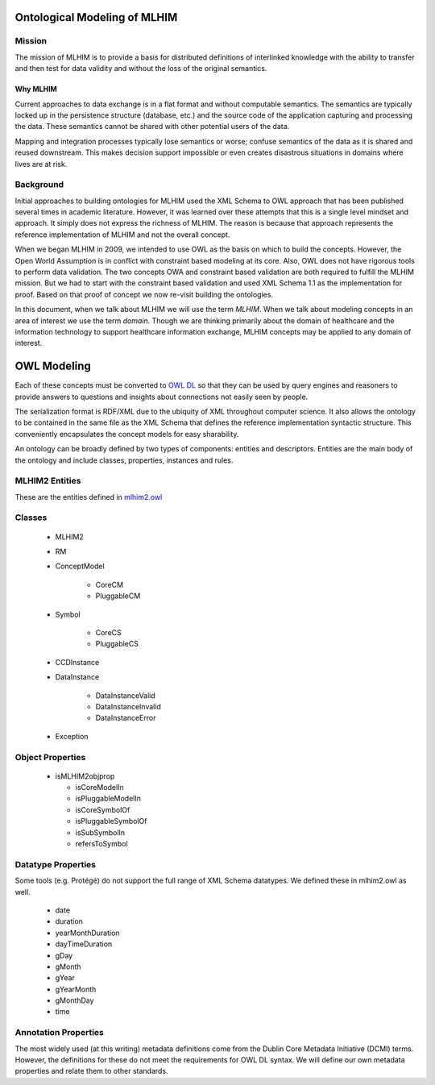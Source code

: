 =============================
Ontological Modeling of MLHIM
=============================

Mission
=======
The mission of MLHIM is to provide a basis for distributed definitions of interlinked knowledge with the ability to transfer and then test for data validity and without the loss of the original semantics.

---------
Why MLHIM
---------

Current approaches to data exchange is in a flat format and without computable semantics. The semantics are typically locked up in the persistence structure (database, etc.) and the source code of the application capturing and processing the data. These semantics cannot be shared with other potential users of the data. 

Mapping and integration processes typically lose semantics or worse; confuse semantics of the data as it is shared and reused downstream. This makes decision support impossible or even creates disastrous situations in domains where lives are at risk. 


Background
==========
Initial approaches to building ontologies for MLHIM used the XML Schema to OWL approach that has been published several times in academic literature. However, it was learned over these attempts that this is a single level mindset and approach.  It simply does not express the richness of MLHIM. The reason is because that approach represents the reference implementation of MLHIM and not the overall concept. 

When we began MLHIM in 2009, we intended to use OWL as the basis on which to build the concepts. However, the Open World Assumption is in conflict with constraint based modeling at its core. Also, OWL does not have rigorous tools to perform data validation. The two concepts OWA and constraint based validation are both required to fulfill the MLHIM mission. But we had to start with the constraint based validation and used XML Schema 1.1 as the implementation for proof. Based on that proof of concept we now re-visit building the ontologies.

In this document, when we talk about MLHIM we will use the term *MLHIM*. When we talk about modeling concepts in an area of interest we use the term *domain*.  Though we are thinking primarily about the domain of healthcare and the information technology to support healthcare information exchange, MLHIM concepts may be applied to any domain of interest.



============
OWL Modeling
============
Each of these concepts must be converted to `OWL DL <http://www.w3.org/TR/owl2-rdf-based-semantics/>`_ so that they can be used by query engines and reasoners to provide answers to questions and insights about connections not easily seen by people. 

The serialization format is RDF/XML due to the ubiquity of XML throughout computer science. It also allows the ontology to be contained in the same file as the XML Schema that defines the reference implementation syntactic structure. This conveniently encapsulates the concept models for easy sharability. 

An ontology can be broadly defined by two types of components: entities and descriptors. Entities are the main body of the ontology and include classes, properties, instances and rules. 

MLHIM2 Entities
===============

These are the entities defined in `mlhim2.owl <http://www.mlhim.org/ns/mlhim2/mlhim2.owl>`_

Classes
=======

    * MLHIM2
    * RM
    * ConceptModel

        * CoreCM
        * PluggableCM

    * Symbol

        * CoreCS
        * PluggableCS

    * CCDInstance
    * DataInstance

        * DataInstanceValid
        * DataInstanceInvalid
        * DataInstanceError

    * Exception


Object Properties
=================

  * isMLHIM2objprop

    * isCoreModelIn
    * isPluggableModelIn
    * isCoreSymbolOf
    * isPluggableSymbolOf
    * isSubSymbolIn
    * refersToSymbol

Datatype Properties
===================
Some tools (e.g. Protégé) do not support the full range of XML Schema datatypes. We defined these in mlhim2.owl as well.

  * date
  * duration
  * yearMonthDuration
  * dayTimeDuration
  * gDay
  * gMonth
  * gYear
  * gYearMonth
  * gMonthDay
  * time

Annotation Properties
=====================
The most widely used (at this writing) metadata definitions come from the Dublin Core Metadata Initiative (DCMI) terms. However, the definitions for these do not meet the requirements for OWL DL syntax. We will define our own metadata properties and relate them to other standards. 
